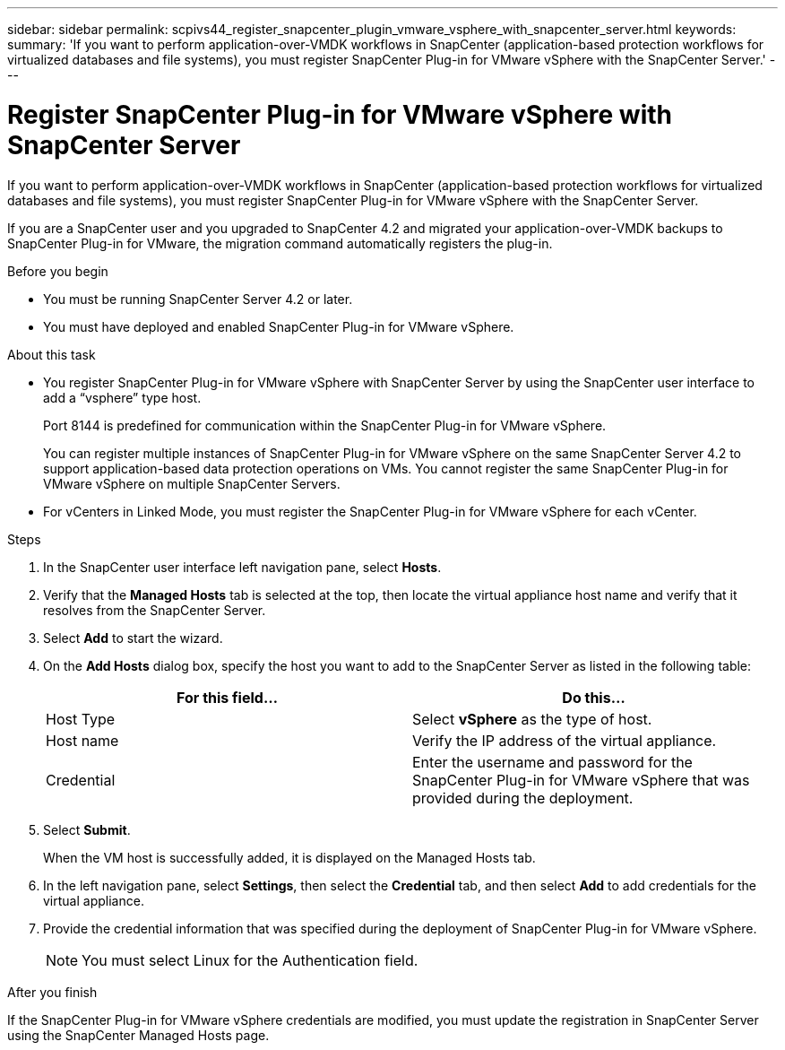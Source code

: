 ---
sidebar: sidebar
permalink: scpivs44_register_snapcenter_plugin_vmware_vsphere_with_snapcenter_server.html
keywords:
summary: 'If you want to perform application-over-VMDK workflows in SnapCenter (application-based protection workflows for virtualized databases and file systems), you must register SnapCenter Plug-in for VMware vSphere with the SnapCenter Server.'
---

= Register SnapCenter Plug-in for VMware vSphere with SnapCenter Server
:hardbreaks:
:nofooter:
:icons: font
:linkattrs:
:imagesdir: ./media/

//
// This file was created with NDAC Version 2.0 (August 17, 2020)
//
// 2020-09-09 12:24:21.465086
//
[.lead]
If you want to perform application-over-VMDK workflows in SnapCenter (application-based protection workflows for virtualized databases and file systems), you must register SnapCenter Plug-in for VMware vSphere with the SnapCenter Server.

If you are a SnapCenter user and you upgraded to SnapCenter 4.2 and migrated your application-over-VMDK backups to SnapCenter Plug-in for VMware, the migration command automatically registers the plug-in.

.Before you begin

* You must be running SnapCenter Server 4.2 or later.
* You must have deployed and enabled SnapCenter Plug-in for VMware vSphere.

.About this task

* You register SnapCenter Plug-in for VMware vSphere with SnapCenter Server by using the SnapCenter user interface to add a “vsphere” type host.
+
Port 8144 is predefined for communication within the SnapCenter Plug-in for VMware vSphere.
+
You can register multiple instances of SnapCenter Plug-in for VMware vSphere on the same SnapCenter Server 4.2 to support application-based data protection operations on VMs. You cannot register the same SnapCenter Plug-in for VMware vSphere on multiple SnapCenter Servers.

* For vCenters in Linked Mode, you must register the SnapCenter Plug-in for VMware vSphere for each vCenter.

.Steps

. In the SnapCenter user interface left navigation pane, select *Hosts*.
. Verify that the *Managed Hosts* tab is selected at the top, then locate the virtual appliance host name and verify that it resolves from the SnapCenter Server.
. Select *Add* to start the wizard.
. On the *Add Hosts* dialog box, specify the host you want to add to the SnapCenter Server as listed in the following table:
+
|===
|For this field… |Do this…

|Host Type
|Select *vSphere* as the type of host.
|Host name
|Verify the IP address of the virtual appliance.
|Credential
|Enter the username and password for the SnapCenter Plug-in for VMware vSphere that was provided during the deployment.
|===

. Select *Submit*.
+
When the VM host is successfully added, it is displayed on the Managed Hosts tab.

. In the left navigation pane, select *Settings*, then select the *Credential* tab, and then select *Add* to add credentials for the virtual appliance.
. Provide the credential information that was specified during the deployment of SnapCenter Plug-in for VMware vSphere.
+
[NOTE]
You must select Linux for the Authentication field.

.After you finish

If the SnapCenter Plug-in for VMware vSphere credentials are modified, you must update the registration in SnapCenter Server using the SnapCenter Managed Hosts page.

